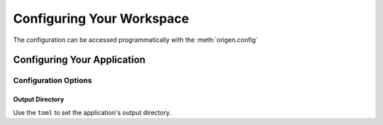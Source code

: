 Configuring Your Workspace
==========================

The configuration can be accessed programmatically with the :meth:`origen.config`

Configuring Your Application
----------------------------

Configuration Options
^^^^^^^^^^^^^^^^^^^^^

.. _app-config-output-dir:

Output Directory
""""""""""""""""

Use the ``toml`` to set the application's output directory.
